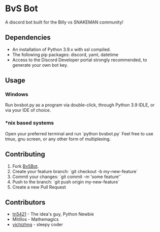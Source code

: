#+DESCRIPTION: This is the readme for the BvSBot Project.
#+AUTHOR: tn5421
#+OPTIONS: num:nil ^:{}

* BvS Bot

A discord bot built for the Billy vs SNAKEMAN community!

** Dependencies

- An installation of Python 3.9.x with ssl compiled.
- The following pip packages: discord, yaml, datetime
- Access to the Discord Developer portal strongly recommended, to generate your own bot key.

** Usage

*** Windows

Run bvsbot.py as a program via double-click, through Python 3.9 IDLE, or via your IDE of choice.

*** *nix based systems

Open your preferred terminal and run `python bvsbot.py`
 Feel free to use tmux, gnu screen, or any other form of multiplexing.

** Contributing

1. Fork [[https://github.com/tn5421/bvsbot/fork][BvSBot]].
2. Create your feature branch: `git checkout -b my-new-feature`
3. Commit your changes: `git commit -m 'some feature'`
4. Push to the branch: `git push origin my-new-feature`
5. Create a new Pull Request

** Contributors

- [[https://github.com/tn5421][tn5421]] - The idea's guy, Python Newbie
- Mitillos - Mathemagics
- [[https://github.com/yichizhng][yichizhng]] - sleepy coder
